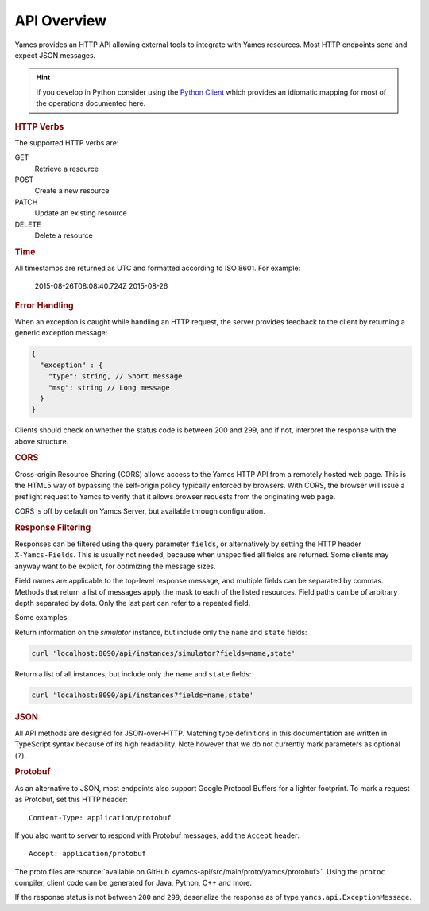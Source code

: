 API Overview
============

Yamcs provides an HTTP API allowing external tools to integrate with Yamcs resources. Most HTTP endpoints send and expect JSON messages.

.. hint::

    If you develop in Python consider using the `Python Client <https://docs.yamcs.org/python-yamcs-client/>`_ which provides an idiomatic mapping for most of the operations documented here.


.. rubric:: HTTP Verbs

The supported HTTP verbs are:

GET
    Retrieve a resource
POST
    Create a new resource
PATCH
    Update an existing resource
DELETE
    Delete a resource


.. rubric:: Time

All timestamps are returned as UTC and formatted according to ISO 8601. For example:

    2015-08-26T08:08:40.724Z
    2015-08-26


.. rubric:: Error Handling

When an exception is caught while handling an HTTP request, the server provides feedback to the client by returning a generic exception message:

.. code-block:: typescript

    {
      "exception" : {
        "type": string, // Short message
        "msg": string // Long message
      }
    }


Clients should check on whether the status code is between 200 and 299, and if not, interpret the response with the above structure.


.. rubric:: CORS

Cross-origin Resource Sharing (CORS) allows access to the Yamcs HTTP API from a remotely hosted web page. This is the HTML5 way of bypassing the self-origin policy typically enforced by browsers. With CORS, the browser will issue a preflight request to Yamcs to verify that it allows browser requests from the originating web page.

CORS is off by default on Yamcs Server, but available through configuration.


.. rubric:: Response Filtering

Responses can be filtered using the query parameter ``fields``, or alternatively by setting the HTTP header ``X-Yamcs-Fields``. This is usually not needed, because when unspecified all fields are returned. Some clients may anyway want to be explicit, for optimizing the message sizes.

Field names are applicable to the top-level response message, and multiple fields can be separated by commas. Methods that return a list of messages apply the mask to each of the listed resources. Field paths can be of arbitrary depth separated by dots. Only the last part can refer to a repeated field.

Some examples:

Return information on the `simulator` instance, but include only the ``name`` and ``state`` fields:

.. code-block::

    curl 'localhost:8090/api/instances/simulator?fields=name,state'

Return a list of all instances, but include only the ``name`` and ``state`` fields:

.. code-block::

    curl 'localhost:8090/api/instances?fields=name,state'


.. rubric:: JSON

All API methods are designed for JSON-over-HTTP. Matching type definitions in this documentation are written in TypeScript syntax because of its high readability. Note however that we do not currently mark parameters as optional (``?``).


.. rubric:: Protobuf

As an alternative to JSON, most endpoints also support Google Protocol Buffers for a lighter footprint. To mark a request as Protobuf, set this HTTP header::

    Content-Type: application/protobuf

If you also want to server to respond with Protobuf messages, add the ``Accept`` header::

    Accept: application/protobuf

The proto files are :source:`available on GitHub <yamcs-api/src/main/proto/yamcs/protobuf>`. Using the ``protoc`` compiler, client code can be generated for Java, Python, C++ and more.

If the response status is not between ``200`` and ``299``, deserialize the response as of type ``yamcs.api.ExceptionMessage``.
